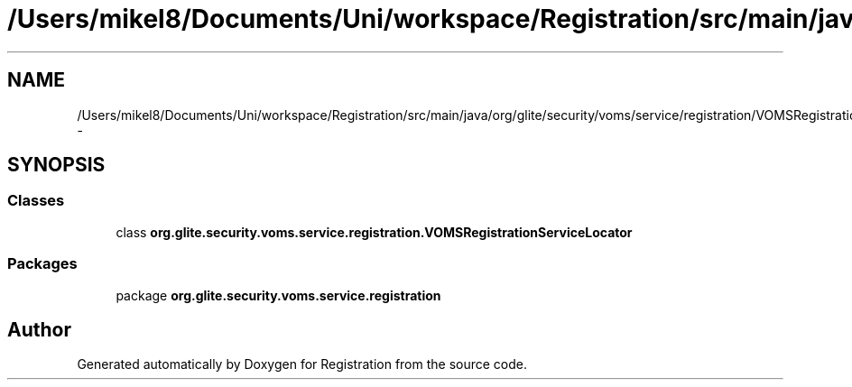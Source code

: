 .TH "/Users/mikel8/Documents/Uni/workspace/Registration/src/main/java/org/glite/security/voms/service/registration/VOMSRegistrationServiceLocator.java" 3 "Wed Jul 13 2011" "Version 4" "Registration" \" -*- nroff -*-
.ad l
.nh
.SH NAME
/Users/mikel8/Documents/Uni/workspace/Registration/src/main/java/org/glite/security/voms/service/registration/VOMSRegistrationServiceLocator.java \- 
.SH SYNOPSIS
.br
.PP
.SS "Classes"

.in +1c
.ti -1c
.RI "class \fBorg.glite.security.voms.service.registration.VOMSRegistrationServiceLocator\fP"
.br
.in -1c
.SS "Packages"

.in +1c
.ti -1c
.RI "package \fBorg.glite.security.voms.service.registration\fP"
.br
.in -1c
.SH "Author"
.PP 
Generated automatically by Doxygen for Registration from the source code.
